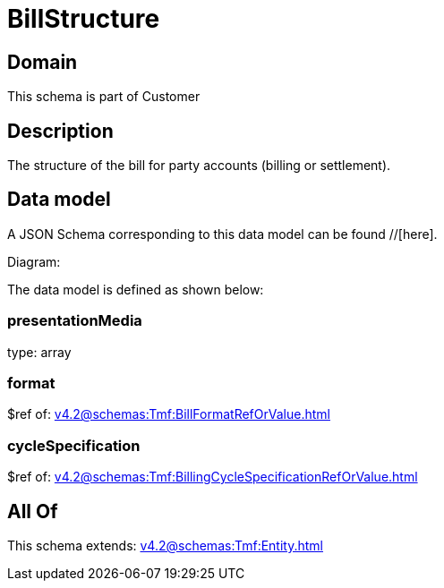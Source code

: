 = BillStructure

[#domain]
== Domain

This schema is part of Customer

[#description]
== Description
The structure of the bill for party accounts (billing or settlement).


[#data_model]
== Data model

A JSON Schema corresponding to this data model can be found //[here].

Diagram:


The data model is defined as shown below:


=== presentationMedia
type: array


=== format
$ref of: xref:v4.2@schemas:Tmf:BillFormatRefOrValue.adoc[]


=== cycleSpecification
$ref of: xref:v4.2@schemas:Tmf:BillingCycleSpecificationRefOrValue.adoc[]


[#all_of]
== All Of

This schema extends: xref:v4.2@schemas:Tmf:Entity.adoc[]
